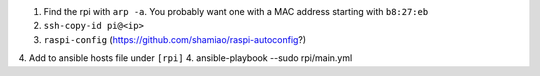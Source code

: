 1. Find the rpi with ``arp -a``. You probably want one with a MAC address
   starting with ``b8:27:eb``
2. ``ssh-copy-id pi@<ip>``
3. ``raspi-config`` (https://github.com/shamiao/raspi-autoconfig?)
4. Add to ansible hosts file under ``[rpi]``
4. ansible-playbook --sudo rpi/main.yml

